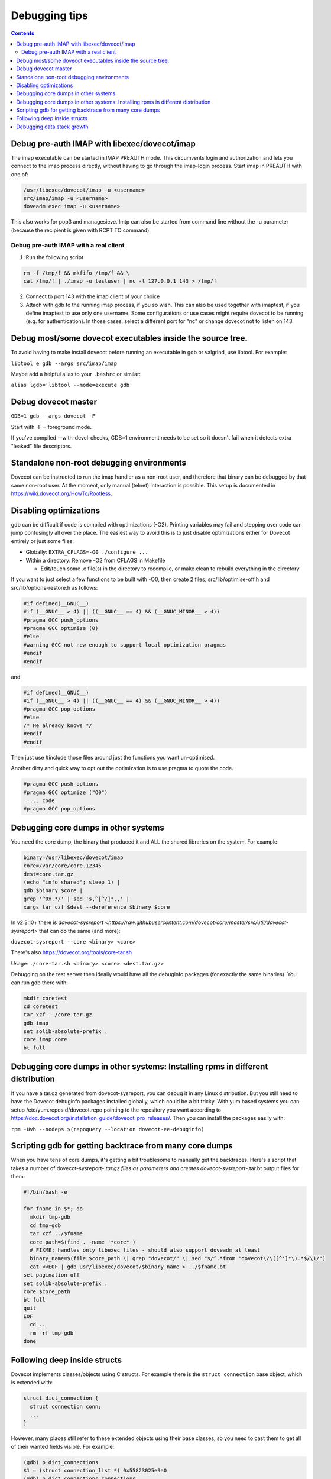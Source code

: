 ==============
Debugging tips
==============

.. contents::

Debug pre-auth IMAP with libexec/dovecot/imap
=============================================

The imap executable can be started in IMAP PREAUTH mode. This
circumvents login and authorization and lets you connect to the
imap process directly, without having to go through the imap-login
process.
Start imap in PREAUTH with one of:

.. code-block:: sh

   /usr/libexec/dovecot/imap -u <username>
   src/imap/imap -u <username>
   doveadm exec imap -u <username>

This also works for pop3 and managesieve. lmtp can also be started from
command line without the -u parameter (because the recipient is given
with RCPT TO command).

Debug pre-auth IMAP with a real client
--------------------------------------

1. Run the following script

.. code-block:: sh

        rm -f /tmp/f && mkfifo /tmp/f && \
        cat /tmp/f | ./imap -u testuser | nc -l 127.0.0.1 143 > /tmp/f


2. Connect to port 143 with the imap client of your choice

3. Attach with gdb to the running imap process, if you so wish.
   This can also be used together with imaptest, if you define
   imaptest to use only one username. Some configurations or use
   cases might require dovecot to be running (e.g. for
   authentication). In those cases, select a different port for
   "nc" or change dovecot not to listen on 143.

Debug most/some dovecot executables inside the source tree.
===========================================================

To avoid having to make install dovecot before running an executable in
gdb or valgrind, use libtool. For example:

``libtool e gdb --args src/imap/imap``

Maybe add a helpful alias to your ``.bashrc`` or similar:

``alias lgdb='libtool --mode=execute gdb'``

Debug dovecot master
====================

``GDB=1 gdb --args dovecot -F``

Start with -F = foreground mode.

If you've compiled --with-devel-checks, GDB=1 environment needs to be
set so it doesn't fail when it detects extra "leaked" file descriptors.

Standalone non-root debugging environments
==========================================

Dovecot can be instructed to run the imap handler as a non-root user,
and therefore that binary can be debugged by that same non-root user. At
the moment, only manual (telnet) interaction is possible. This setup is
documented in https://wiki.dovecot.org/HowTo/Rootless.

Disabling optimizations
=======================

gdb can be difficult if code is compiled with optimizations (-O2).
Printing variables may fail and stepping over code can jump confusingly
all over the place. The easiest way to avoid this is to just disable
optimizations either for Dovecot entirely or just some files:

-  Globally: ``EXTRA_CFLAGS=-O0 ./configure ...``

-  Within a directory: Remove -O2 from CFLAGS in Makefile

   -  Edit/touch some .c file(s) in the directory to recompile, or make
      clean to rebuild everything in the directory

If you want to just select a few functions to be built with -O0, then
create 2 files, src/lib/optimise-off.h and src/lib/options-restore.h as
follows:

.. code-block:: C

        #if defined(__GNUC__)
        #if (__GNUC__ > 4) || ((__GNUC__ == 4) && (__GNUC_MINOR__ > 4))
        #pragma GCC push_options
        #pragma GCC optimize (0)
        #else
        #warning GCC not new enough to support local optimization pragmas
        #endif
        #endif

and

.. code-block:: C

         #if defined(__GNUC__)
         #if (__GNUC__ > 4) || ((__GNUC__ == 4) && (__GNUC_MINOR__ > 4))
         #pragma GCC pop_options
         #else
         /* He already knows */
         #endif
         #endif

Then just use #include those files around just the functions you want
un-optimised.

Another dirty and quick way to opt out the optimization is to use pragma
to quote the code.

.. code-block:: C

        #pragma GCC push_options
        #pragma GCC optimize ("O0")
         .... code
        #pragma GCC pop_options

Debugging core dumps in other systems
=====================================

You need the core dump, the binary that produced it and ALL the shared
libraries on the system. For example:

.. code-block:: sh

        binary=/usr/libexec/dovecot/imap
        core=/var/core/core.12345
        dest=core.tar.gz
        (echo "info shared"; sleep 1) |
        gdb $binary $core |
        grep '^0x.*/' | sed 's,^[^/]*,,' |
        xargs tar czf $dest --dereference $binary $core

In v2.3.10+ there is `dovecot-sysreport <https://raw.githubusercontent.com/dovecot/core/master/src/util/dovecot-sysreport>` that can do the same (and
more):

``dovecot-sysreport --core <binary> <core>``

There's also https://dovecot.org/tools/core-tar.sh

Usage: ``./core-tar.sh <binary> <core> <dest.tar.gz>``

Debugging on the test server then ideally would have all the debuginfo
packages (for exactly the same binaries). You can run gdb there with:

.. code-block:: sh

        mkdir coretest
        cd coretest
        tar xzf ../core.tar.gz
        gdb imap
        set solib-absolute-prefix .
        core imap.core
        bt full

Debugging core dumps in other systems: Installing rpms in different distribution
================================================================================

If you have a tar.gz generated from dovecot-sysreport, you can debug it
in any Linux distribution. But you still need to have the Dovecot
debuginfo packages installed globally, which could be a bit tricky. With
yum based systems you can setup /etc/yum.repos.d/dovecot.repo pointing
to the repository you want according to
https://doc.dovecot.org/installation_guide/dovecot_pro_releases/. Then
you can install the packages easily with:

``rpm -Uvh --nodeps $(repoquery --location dovecot-ee-debuginfo)``

Scripting gdb for getting backtrace from many core dumps
========================================================

When you have tens of core dumps, it's getting a bit troublesome to
manually get the backtraces. Here's a script that takes a number of
dovecot-sysreport-*.tar.gz files as parameters and
creates dovecot-sysreport-*.tar.bt output files for them:

.. code-block:: sh

        #!/bin/bash -e

        for fname in $*; do
          mkdir tmp-gdb
          cd tmp-gdb
          tar xzf ../$fname
          core_path=$(find . -name '*core*')
          # FIXME: handles only libexec files - should also support doveadm at least
          binary_name=$(file $core_path \| grep "dovecot/" \| sed "s/^.*from 'dovecot\/\([^']*\).*$/\1/")
          cat <<EOF | gdb usr/libexec/dovecot/$binary_name > ../$fname.bt
        set pagination off
        set solib-absolute-prefix .
        core $core_path
        bt full
        quit
        EOF
          cd ..
          rm -rf tmp-gdb
        done

Following deep inside structs
=============================

Dovecot implements classes/objects using C structs. For example there is the
``struct connection`` base object, which is extended with:

.. code-block:: C

  struct dict_connection {
    struct connection conn;
    ...
  }

However, many places still refer to these extended objects using their base
classes, so you need to cast them to get all of their wanted fields visible.
For example:

.. code-block:: C

  (gdb) p dict_connections
  $1 = (struct connection_list *) 0x55823025e9a0
  (gdb) p dict_connections.connections
  $2 = (struct connection *) 0x55823025c160
  (gdb) p *dict_connections.connections
  $3 = {prev = 0x0, next = 0x0, list = 0x55823025e9a0,
  ... the rest of struct connection
  (gdb) p *(struct dict_connection *)dict_connections.connections
  $4 = {conn = {prev = 0x0, next = 0x0, list = 0x55823025e9a0,
  ... the rest of struct dict_connection

It's a bit more tricky to look inside dynamic array types. As an example
lets consider ``ARRAY(struct dict_connection_cmd *) cmds``. This ends up
being expanded into:

.. code-block:: C

  struct array {
    buffer_t *buffer;
    size_t element_size;
  };
  union {
    struct array arr;
    struct dict_connection_cmd *const *v;
    struct dict_connection_cmd **v_modifiable;
  } cmds;

You can find out the size of the array with:

.. code-block:: C

  p cmds.arr.buffer.used / cmds.arr.element_size

You can access the elements of the array with:

.. code-block:: C

  p *(*cmds.v)[0]
  p *(*cmds.v)[1]
  p *(*cmds.v)[...]

So to actually access the ``dict_connection.cmds`` array for the first
connection in ``dict_connections``, the gdb print commands get a bit long:

.. code-block:: C

  (gdb) p ((struct dict_connection *)dict_connections.connections).cmds
  $5 = {arr = {buffer = 0x55823026da80, element_size = 8}, v = 0x55823026da80,
    v_modifiable = 0x55823026da80}  

  (gdb) p ((struct dict_connection *)dict_connections.connections).cmds.arr.buffer.used / 8
  $6 = 1

  (gdb) p *(*((struct dict_connection *)dict_connections.connections).cmds.v)[0]
  $7 = {cmd = 0x55822ecc8b00 <cmds+16>, conn = 0x55823025c160, start_timeval = {
      tv_sec = 1632257119, tv_usec = 530341}, event = 0x558230280b98,
    reply = 0x0, iter = 0x0, iter_flags = 0, async_reply_id = 0, trans_id = 0,
    rows = 0, uncork_pending = false}

There can of course be multiple dict connections, which you can access by
following the linked list:

.. code-block:: C

  (gdb) p *dict_connections.connections.next
  (gdb) p *dict_connections.connections.next.next
  (gdb) p *dict_connections.connections.next.next.next

Debugging data stack growth
===========================

Dovecot uses :ref:`data_stack` to implement its own secondary stack.
This stack is intended to usually stay rather small, ideally within its
initial 32 kB size. There are ``data_stack_grow`` events sent when it grows.
To debug why data stack grows, you can have it panic::

 log_core_filter = event=data_stack_grow
 # Or have it panic later:
 log_core_filter = event=data_stack_grow and alloc_size >= 10240

The core dump can then be analyzed::

  (gdb) p *current_frame
  $1 = {prev = 0x555555874e78, block = 0x555555910760, block_space_left = 15640,
    last_alloc_size = 96, marker = 0x5555557e726c "data-stack.c:514",
    alloc_bytes = 96, alloc_count = 1}
  (gdb) p *current_frame.prev
  $2 = {prev = 0x555555874e18, block = 0x5555558742a0, block_space_left = 7264,
    last_alloc_size = 744, marker = 0x5555557c011f "index-storage.c:1056",
    alloc_bytes = 7312, alloc_count = 71}
  (gdb) p *current_frame.prev.block
  $3 = {prev = 0x0, next = 0x555555910760, size = 10240, left = 696,
    left_lowwater = 696, canary = 0xbadbadd5badbadd5, data = 0x5555558742d0 "8"}

First look at the ``block`` variable for these frames, and note how it changes
for the 2rd one. So the data stack is grown between the 1nd and the 2rd frame.
And since ``block_space_left`` was about 7 kB while the block's full size was
10240 bytes, most of the space is allocated sometimes after
``index-storage.c:1056``. We can also look further into the data stack frames
to see if there are any other frames that use up a lot of memory::

  (gdb) p *current_frame.prev.prev
  $4 = {prev = 0x555555874db8, block = 0x5555558742a0, block_space_left = 7360,
    last_alloc_size = 96, marker = 0x5555557aef7c "mail-storage.c:2818",
    alloc_bytes = 96, alloc_count = 1}
  ...
  $5 = {prev = 0x5555558743e0, block = 0x5555558742a0, block_space_left = 8440,
    last_alloc_size = 560, marker = 0x5555557a5467 "cmd-copy.c:328",
    alloc_bytes = 984, alloc_count = 6}
  (gdb) p *current_frame.prev.prev.prev.prev.prev
  $6 = {prev = 0x555555874338, block = 0x5555558742a0, block_space_left = 9976,
    last_alloc_size = 112, marker = 0x5555557a720f "imap-client.c:1357",
    alloc_bytes = 1536, alloc_count = 14}

So there was also some 1.5 kB used between ``imap-client.c:1357`` and
``cmd-copy.c:328`` which might be worth looking into.

Once you start debugging, get a gdb backtrace and start inserting further data
stack frames into the function calls that the gdb backtrace shows. For example::

  (gdb) bt
  #0  data_stack_send_grow_event (last_alloc_size=744) at data-stack.c:400
  #1  t_malloc_real (size=<optimized out>, permanent=<optimized out>)
      at data-stack.c:523
  ...
  #10 0x000055555565257c in index_list_get_metadata (box=0x5555558ee8b0,
      items=MAILBOX_METADATA_CACHE_FIELDS, metadata_r=0x7fffffffe180)
      at mailbox-list-index-status.c:343
  #11 0x00005555555ea928 in mailbox_get_metadata (box=0x5555558ee8b0,
      items=items@entry=MAILBOX_METADATA_CACHE_FIELDS,
      metadata_r=metadata_r@entry=0x7fffffffe180) at mail-storage.c:2204
  #12 0x0000555555672794 in index_copy_cache_fields (
      ctx=ctx@entry=0x5555559093b0, src_mail=src_mail@entry=0x555555904408,
      dest_seq=1) at index-storage.c:1068

Here you can see that #1 matches is inside the ``data-stack.c:514`` data
stack frame and #12 is inside the ``index-storage.c:1056`` data stack frame.
So you could start placing more ``T_BEGIN { .. } T_END`` frames between
#2 and #11 frames shown by gdb to get more details where the data stack is
being used.
